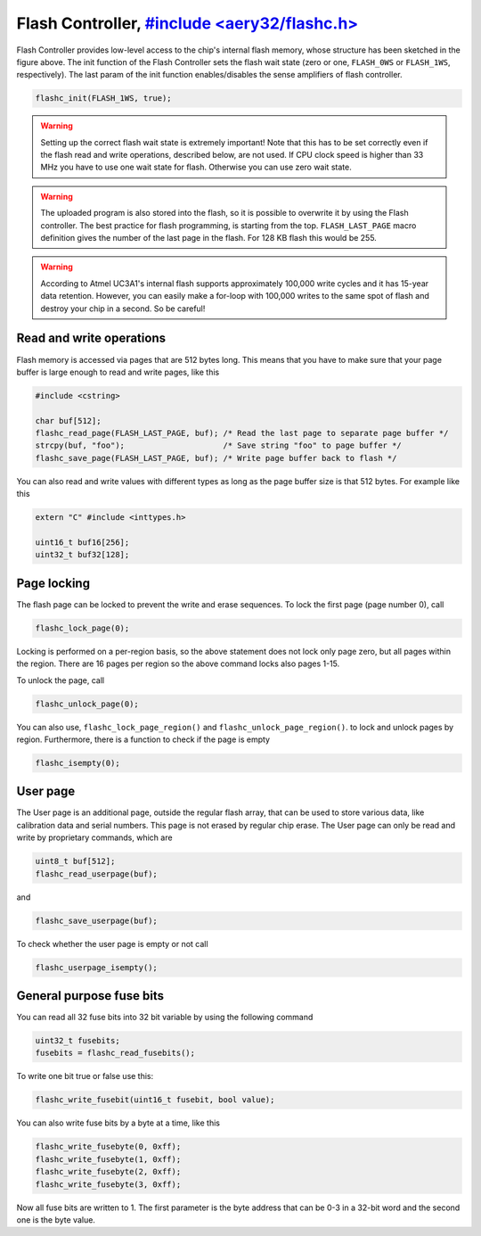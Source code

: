Flash Controller, `#include <aery32/flashc.h> <https://github.com/aery32/aery32/blob/master/aery32/aery32/flashc.h>`_
================

.. image:: ../../images/avr32_flash_structure.png
    :width: 8 cm
    :target: ../_images/avr32_flash_structure.png
    :alt: AVR32 UC3A1/0 Flash Structure

Flash Controller provides low-level access to the chip's internal flash memory, whose structure has been sketched in the figure above. The init function of the Flash Controller sets the flash wait state (zero or one, ``FLASH_0WS`` or ``FLASH_1WS``, respectively). The last param of the init function enables/disables the sense amplifiers of flash controller.

.. code-block:: c++

    flashc_init(FLASH_1WS, true);

.. warning::

    Setting up the correct flash wait state is extremely important! Note that this has to be set correctly even if the flash read and write operations, described below, are not used. If CPU clock speed is higher than 33 MHz you have to use one wait state for flash. Otherwise you can use zero wait state.

.. warning::

    The uploaded program is also stored into the flash, so it is possible to overwrite it by using the Flash controller. The best practice for flash programming, is starting from the top. ``FLASH_LAST_PAGE`` macro definition gives the number of the last page in the flash. For 128 KB flash this would be 255.

.. warning::

    According to Atmel UC3A1's internal flash supports approximately 100,000 write cycles and it has 15-year data retention. However, you can easily make a for-loop with 100,000 writes to the same spot of flash and destroy your chip in a second. So be careful!

Read and write operations
-------------------------

Flash memory is accessed via pages that are 512 bytes long. This means that you have to make sure that your page buffer is large enough to read and write pages, like this

.. code-block:: c++

    #include <cstring>

    char buf[512];
    flashc_read_page(FLASH_LAST_PAGE, buf); /* Read the last page to separate page buffer */
    strcpy(buf, "foo");                     /* Save string "foo" to page buffer */
    flashc_save_page(FLASH_LAST_PAGE, buf); /* Write page buffer back to flash */

You can also read and write values with different types as long as the page buffer size is that 512 bytes. For example like this

.. code-block:: c++

    extern "C" #include <inttypes.h>

    uint16_t buf16[256];
    uint32_t buf32[128];

Page locking
------------

The flash page can be locked to prevent the write and erase sequences. To lock the first page (page number 0), call

.. code-block:: c++

    flashc_lock_page(0);

Locking is performed on a per-region basis, so the above statement does not lock only page zero, but all pages within the region. There are 16 pages per region so the above command locks also pages 1-15.

To unlock the page, call

.. code-block:: c++

    flashc_unlock_page(0);

You can also use, ``flashc_lock_page_region()`` and ``flashc_unlock_page_region()``. to lock and unlock pages by region. Furthermore, there is a function to check if the page is empty

.. code-block:: c++

    flashc_isempty(0);

User page
---------

The User page is an additional page, outside the regular flash array, that can be used to store
various data, like calibration data and serial numbers. This page is not erased by regular chip
erase. The User page can only be read and write by proprietary commands, which are

.. code-block:: c++

    uint8_t buf[512];
    flashc_read_userpage(buf);

and

.. code-block:: c++

    flashc_save_userpage(buf);

To check whether the user page is empty or not call

.. code-block:: c++

    flashc_userpage_isempty();

General purpose fuse bits
-------------------------

You can read all 32 fuse bits into 32 bit variable by using the following command

.. code-block:: c++
    
    uint32_t fusebits;
    fusebits = flashc_read_fusebits();

To write one bit true or false use this:

.. code-block:: c++
    
    flashc_write_fusebit(uint16_t fusebit, bool value);

You can also write fuse bits by a byte at a time, like this

.. code-block:: c++

    flashc_write_fusebyte(0, 0xff);
    flashc_write_fusebyte(1, 0xff);
    flashc_write_fusebyte(2, 0xff);
    flashc_write_fusebyte(3, 0xff);

Now all fuse bits are written to 1. The first parameter is the byte address that can be 0-3 in a 32-bit word and the second one is the byte value.